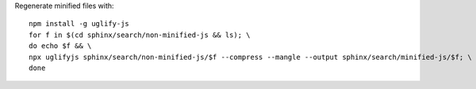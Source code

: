 Regenerate minified files with::

    npm install -g uglify-js
    for f in $(cd sphinx/search/non-minified-js && ls); \
    do echo $f && \
    npx uglifyjs sphinx/search/non-minified-js/$f --compress --mangle --output sphinx/search/minified-js/$f; \
    done
